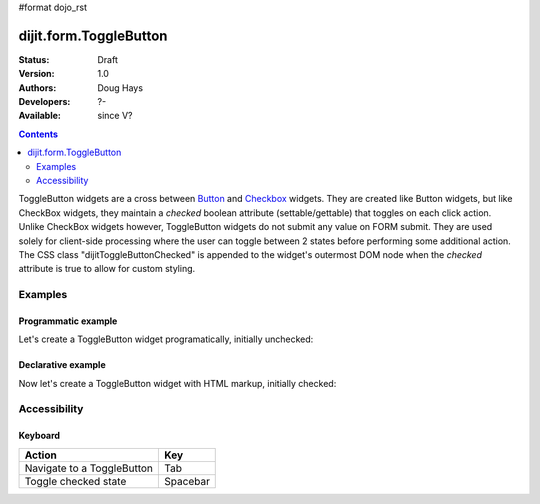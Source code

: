 #format dojo_rst

dijit.form.ToggleButton
=======================

:Status: Draft
:Version: 1.0
:Authors: Doug Hays
:Developers: ?-
:Available: since V?

.. contents::
    :depth: 2

ToggleButton widgets are a cross between `Button <dijit/form/Button>`_ and `Checkbox <dijit/form/CheckBox>`_ widgets. They are created like Button widgets, but like CheckBox widgets, they maintain a *checked* boolean attribute (settable/gettable) that toggles on each click action. Unlike CheckBox widgets however, ToggleButton widgets do not submit any value on FORM submit. They are used solely for client-side processing where the user can toggle between 2 states before performing some additional action. The CSS class "dijitToggleButtonChecked" is appended to the widget's outermost DOM node when the *checked* attribute is true to allow for custom styling.


========
Examples
========

Programmatic example
--------------------

Let's create a ToggleButton widget programatically, initially unchecked:

.. cv-compound::

  .. cv:: javascript

    <script type="text/javascript">
    dojo.require("dijit.form.Button");
    dojo.addOnLoad(function(){
      new dijit.form.ToggleButton({
        showLabel: true,
        checked: false,
        onChange: function(val){this.attr('label',val)},
        label: "false" 
      }, "programmatic");
    });
    </script>

  .. cv:: html
 
    <button id="programmatic"><button>

Declarative example
-------------------

Now let's create a ToggleButton widget with HTML markup, initially checked:

.. cv-compound::

  .. cv:: javascript

    <script type="text/javascript">
        dojo.require("dijit.form.Button");
    </script>

  .. cv:: html
 
    <button dojoType="dijit.form.ToggleButton" checked iconClass="dijitCheckBoxIcon">
        Toggle me
    </button>


=============
Accessibility
=============

Keyboard
--------

+----------------------------+-----------------+
| **Action**                 | **Key**         |
+----------------------------+-----------------+
| Navigate to a ToggleButton | Tab             |
+----------------------------+-----------------+
| Toggle checked state       | Spacebar        | 
+----------------------------+-----------------+
